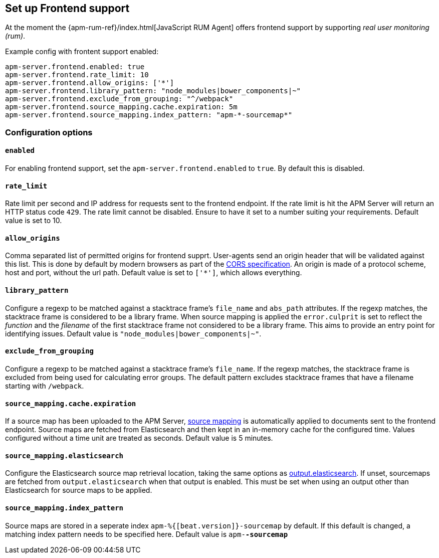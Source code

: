 [[configuration-frontend]]
== Set up Frontend support

At the moment the {apm-rum-ref}/index.html[JavaScript RUM Agent] 
offers frontend support by supporting _real user monitoring (rum)_.

Example config with frontent support enabled:

["source","yaml"]
----
apm-server.frontend.enabled: true 
apm-server.frontend.rate_limit: 10 
apm-server.frontend.allow_origins: ['*'] 
apm-server.frontend.library_pattern: "node_modules|bower_components|~" 
apm-server.frontend.exclude_from_grouping: "^/webpack" 
apm-server.frontend.source_mapping.cache.expiration: 5m 
apm-server.frontend.source_mapping.index_pattern: "apm-*-sourcemap*" 
----

[float]
=== Configuration options

[[frontend-enable]]
[float]
==== `enabled` 
For enabling frontend support, set the `apm-server.frontend.enabled` to `true`.
By default this is disabled.

[float]
==== `rate_limit`
Rate limit per second and IP address for requests sent to the frontend endpoint.
If the rate limit is hit the APM Server will return an HTTP status code `429`. 
The rate limit cannot be disabled. Ensure to have it set to a number suiting your requirements.
Default value is set to 10.

[float]
==== `allow_origins`
Comma separated list of permitted origins for frontend supprt. 
User-agents send an origin header that will be validated against this list.
This is done by default by modern browsers as part of the https://www.w3.org/TR/cors/[CORS specification].
An origin is made of a protocol scheme, host and port, without the url path.
Default value is set to `['*']`, which allows everything.

[float]
==== `library_pattern`
Configure a regexp to be matched against a stacktrace frame's `file_name` and `abs_path` attributes.
If the regexp matches, the stacktrace frame is considered to be a library frame.
When source mapping is applied the `error.culprit` is set to reflect the _function_ and the _filename_ 
of the first stacktrace frame not considered to be a library frame. 
This aims to provide an entry point for identifying issues. 
Default value is `"node_modules|bower_components|~"`.

[float]
==== `exclude_from_grouping`
Configure a regexp to be matched against a stacktrace frame's `file_name`.
If the regexp matches, the stacktrace frame is excluded from being used for calculating error groups.
The default pattern excludes stacktrace frames that have a filename starting with `/webpack`.

[float]
==== `source_mapping.cache.expiration`
If a source map has been uploaded to the APM Server, 
<<sourcemaps,source mapping>> is automatically applied to documents sent to the frontend endpoint.
Source maps are fetched from Elasticsearch and then kept in an in-memory cache for the configured time.
Values configured without a time unit are treated as seconds.
Default value is 5 minutes.

[[config-sourcemapping-elasticsearch]]
[float]
==== `source_mapping.elasticsearch`
Configure the Elasticsearch source map retrieval location, taking the same options as <<elasticsearch-output,output.elasticsearch>>.
If unset, sourcemaps are fetched from `output.elasticsearch` when that output is enabled.
This must be set when using an output other than Elasticsearch for source maps to be applied.

[float]
==== `source_mapping.index_pattern`
Source maps are stored in a seperate index `apm-%{[beat.version]}-sourcemap` by default. 
If this default is changed, 
a matching index pattern needs to be specified here.
Default value is `apm-*-sourcemap*`
